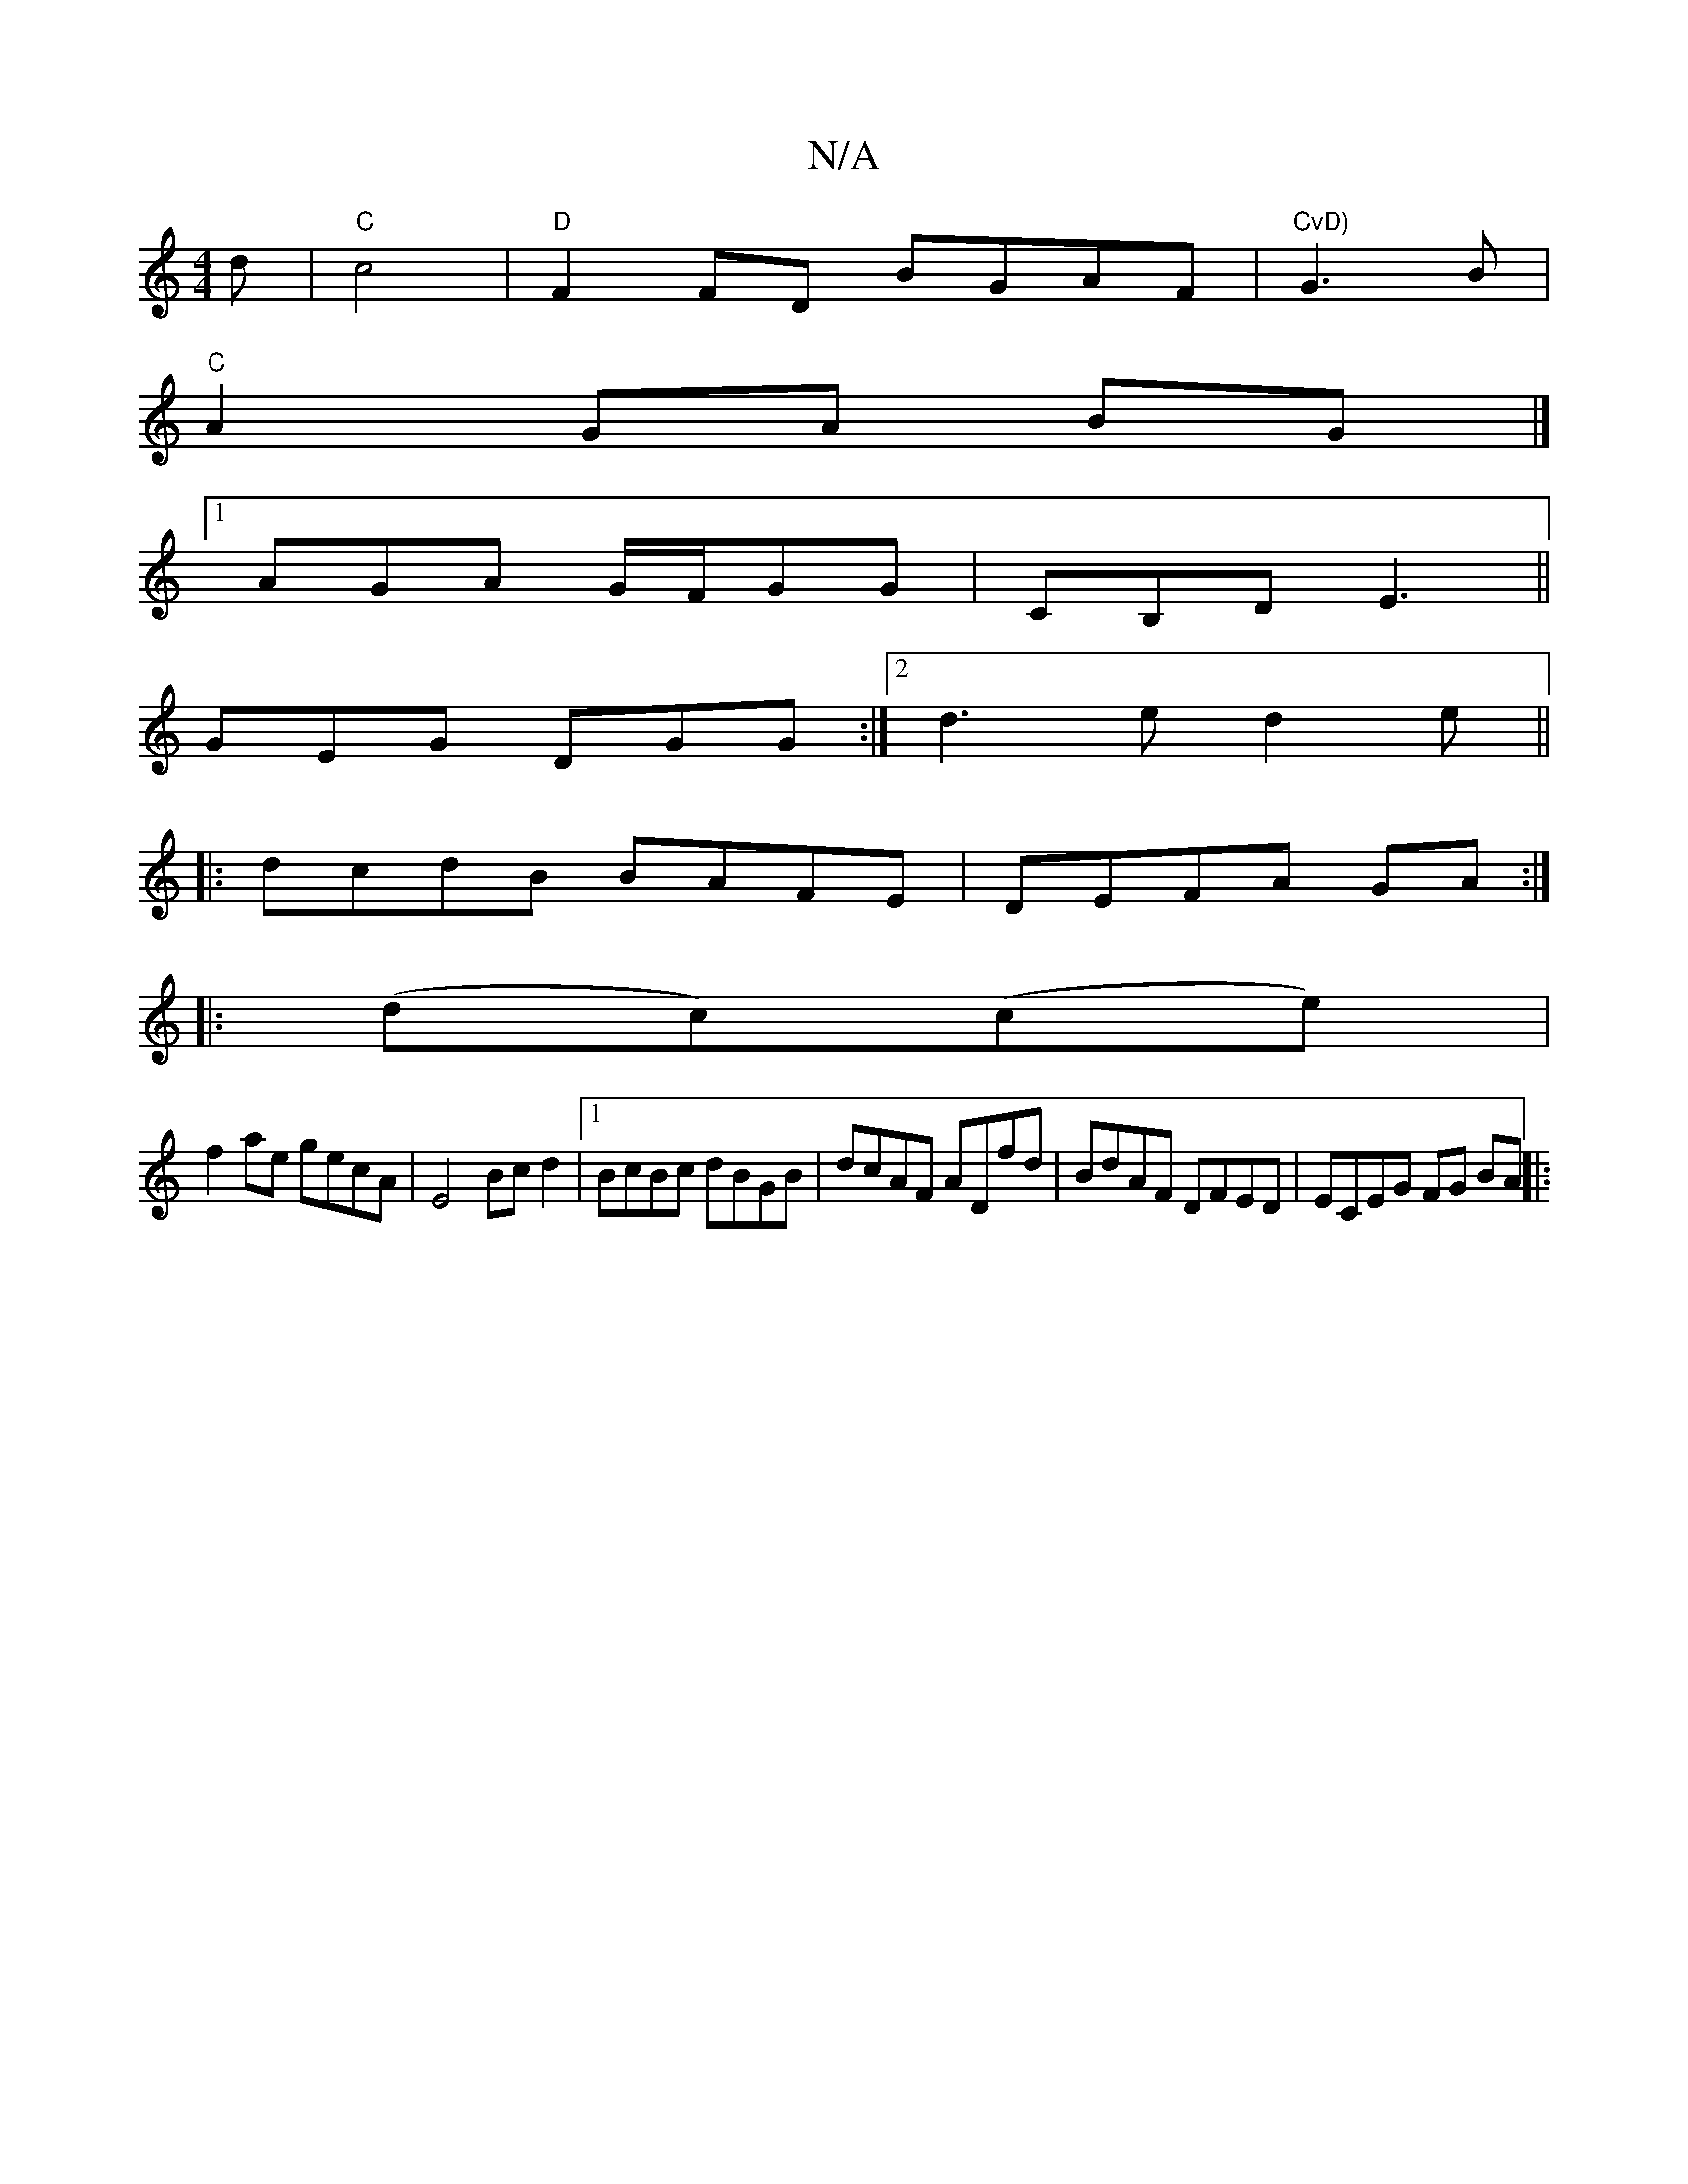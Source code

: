 X:1
T:N/A
M:4/4
R:N/A
K:Cmajor
d|"C"c4 |"D"F2FD BGAF|"CvD)"G3B|
"C" A2 GA BG |]
[1 AGA G/F/GG|CB,D E3 ||
GEG DGG :|2 d3e d2 e ||
|:dcdB BAFE|DEFA GA:|
|:(dc)(ce) |
f2 ae gecA|E4 Bc d2|1 BcBc dBGB|dcAF ADfd|BdAF DFED|ECEG FG BA||
|: